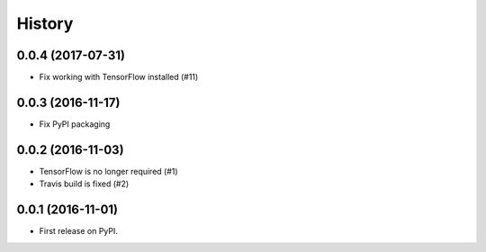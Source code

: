 History
=======

0.0.4 (2017-07-31)
------------------

* Fix working with TensorFlow installed (#11)


0.0.3 (2016-11-17)
------------------

* Fix PyPI packaging


0.0.2 (2016-11-03)
------------------

* TensorFlow is no longer required (#1)
* Travis build is fixed (#2)


0.0.1 (2016-11-01)
------------------

* First release on PyPI.
